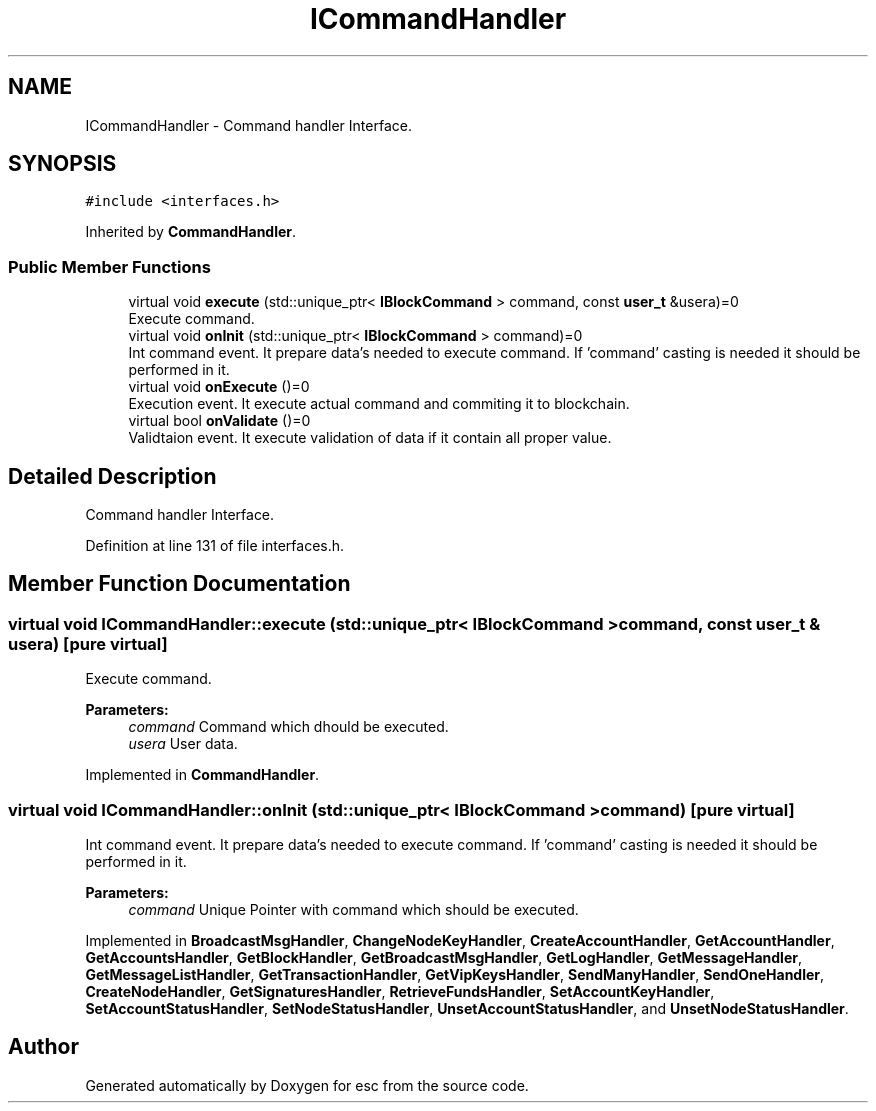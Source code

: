 .TH "ICommandHandler" 3 "Mon May 28 2018" "esc" \" -*- nroff -*-
.ad l
.nh
.SH NAME
ICommandHandler \- Command handler Interface\&.  

.SH SYNOPSIS
.br
.PP
.PP
\fC#include <interfaces\&.h>\fP
.PP
Inherited by \fBCommandHandler\fP\&.
.SS "Public Member Functions"

.in +1c
.ti -1c
.RI "virtual void \fBexecute\fP (std::unique_ptr< \fBIBlockCommand\fP > command, const \fBuser_t\fP &usera)=0"
.br
.RI "Execute command\&. "
.ti -1c
.RI "virtual void \fBonInit\fP (std::unique_ptr< \fBIBlockCommand\fP > command)=0"
.br
.RI "Int command event\&. It prepare data's needed to execute command\&. If 'command' casting is needed it should be performed in it\&. "
.ti -1c
.RI "virtual void \fBonExecute\fP ()=0"
.br
.RI "Execution event\&. It execute actual command and commiting it to blockchain\&. "
.ti -1c
.RI "virtual bool \fBonValidate\fP ()=0"
.br
.RI "Validtaion event\&. It execute validation of data if it contain all proper value\&. "
.in -1c
.SH "Detailed Description"
.PP 
Command handler Interface\&. 
.PP
Definition at line 131 of file interfaces\&.h\&.
.SH "Member Function Documentation"
.PP 
.SS "virtual void ICommandHandler::execute (std::unique_ptr< \fBIBlockCommand\fP > command, const \fBuser_t\fP & usera)\fC [pure virtual]\fP"

.PP
Execute command\&. 
.PP
\fBParameters:\fP
.RS 4
\fIcommand\fP Command which dhould be executed\&. 
.br
\fIusera\fP User data\&. 
.RE
.PP

.PP
Implemented in \fBCommandHandler\fP\&.
.SS "virtual void ICommandHandler::onInit (std::unique_ptr< \fBIBlockCommand\fP > command)\fC [pure virtual]\fP"

.PP
Int command event\&. It prepare data's needed to execute command\&. If 'command' casting is needed it should be performed in it\&. 
.PP
\fBParameters:\fP
.RS 4
\fIcommand\fP Unique Pointer with command which should be executed\&. 
.RE
.PP

.PP
Implemented in \fBBroadcastMsgHandler\fP, \fBChangeNodeKeyHandler\fP, \fBCreateAccountHandler\fP, \fBGetAccountHandler\fP, \fBGetAccountsHandler\fP, \fBGetBlockHandler\fP, \fBGetBroadcastMsgHandler\fP, \fBGetLogHandler\fP, \fBGetMessageHandler\fP, \fBGetMessageListHandler\fP, \fBGetTransactionHandler\fP, \fBGetVipKeysHandler\fP, \fBSendManyHandler\fP, \fBSendOneHandler\fP, \fBCreateNodeHandler\fP, \fBGetSignaturesHandler\fP, \fBRetrieveFundsHandler\fP, \fBSetAccountKeyHandler\fP, \fBSetAccountStatusHandler\fP, \fBSetNodeStatusHandler\fP, \fBUnsetAccountStatusHandler\fP, and \fBUnsetNodeStatusHandler\fP\&.

.SH "Author"
.PP 
Generated automatically by Doxygen for esc from the source code\&.
